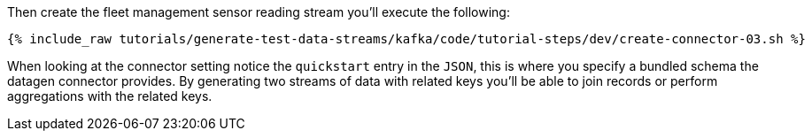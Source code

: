 Then create the fleet management sensor reading stream you'll execute the following:

+++++
<pre class="snippet"><code class="sql">{% include_raw tutorials/generate-test-data-streams/kafka/code/tutorial-steps/dev/create-connector-03.sh %}</code></pre>
+++++

When looking at the connector setting notice the `quickstart` entry in the `JSON`, this is where you specify a bundled schema the datagen connector provides.  By generating two streams of data with related keys you'll be able to join records or perform aggregations with the related keys.
